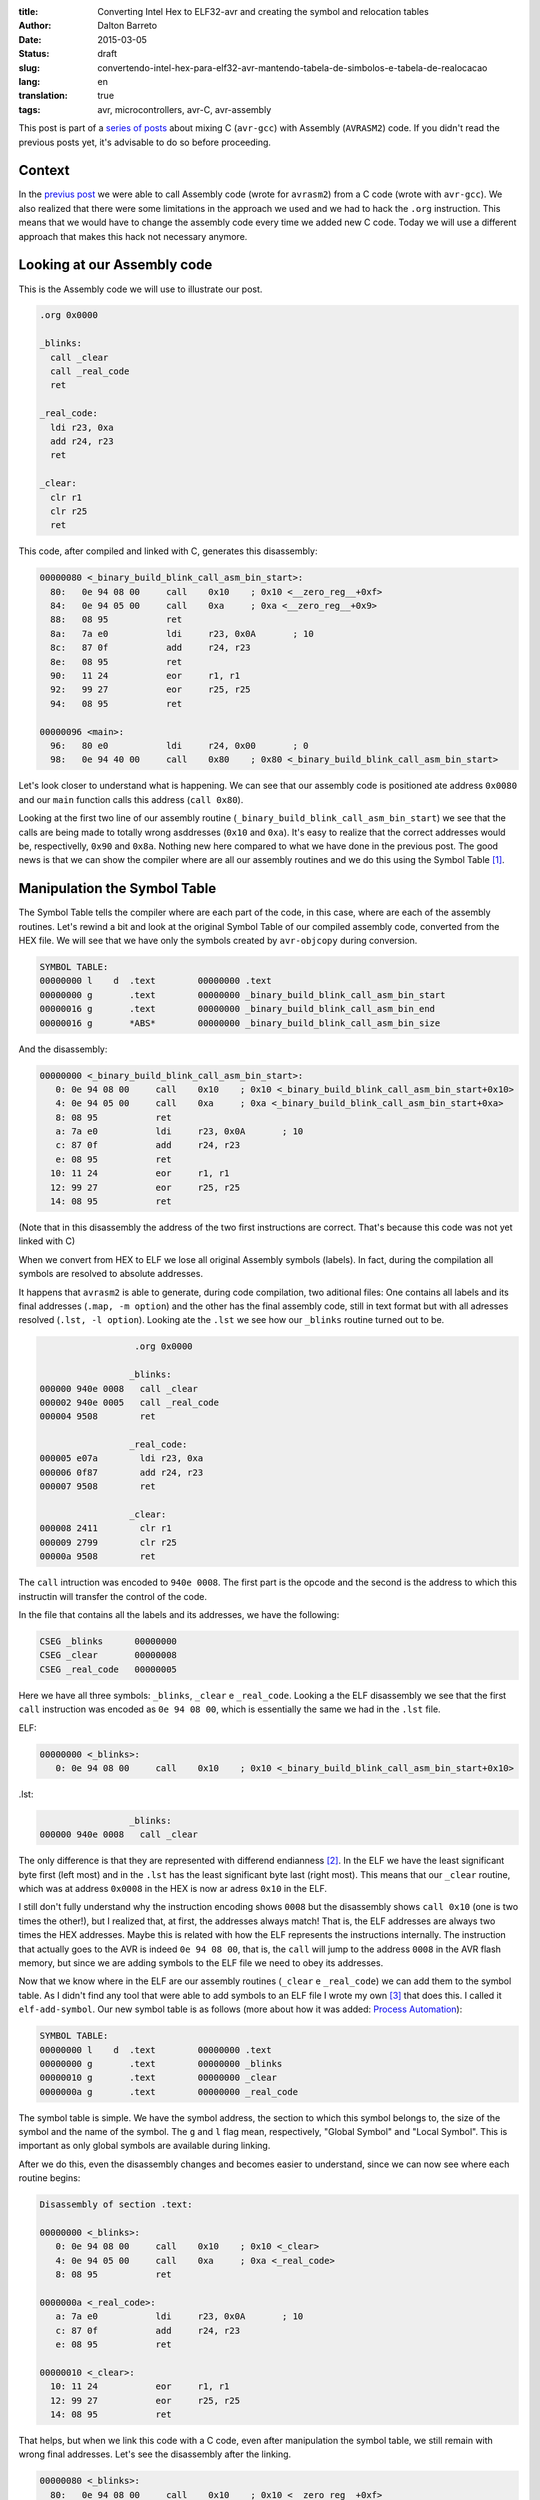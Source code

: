 :title: Converting Intel Hex to ELF32-avr and creating the symbol and relocation tables
:author: Dalton Barreto
:date: 2015-03-05
:status: draft
:slug: convertendo-intel-hex-para-elf32-avr-mantendo-tabela-de-simbolos-e-tabela-de-realocacao
:lang: en
:translation: true
:tags: avr, microcontrollers, avr-C, avr-assembly

.. :url: blog/en/convertendo-intel-hex-para-elf32-avr-mantendo-tabela-de-simbolos-e-tabela-de-realocacao

.. :save_as: blog/en/convertendo-intel-hex-para-elf32-avr-mantendo-tabela-de-simbolos-e-tabela-de-realocacao/index.html


This post is part of a `series of posts <{filename}chamando-codigo-assembly-legado-avrasm2-a-partir-de-um-codigo-novo-em-c-avr-gcc.rst>`_ about mixing C (``avr-gcc``) with Assembly (``AVRASM2``) code. If you didn't read the previous posts yet, it's advisable to do so before proceeding.


Context
=======

In the `previus post <{filename}chamando-codigo-assembly-legado-avrasm2-a-partir-de-um-codigo-novo-em-c-avr-gcc.rst>`_ we were able to call Assembly code (wrote for ``avrasm2``) from a C code (wrote with ``avr-gcc``). We also realized that there were some limitations in the approach we used and we had to hack the ``.org`` instruction. This means that we would have to change the assembly code every time we added new C code. Today we will use a different approach that makes this hack not necessary anymore.

Looking at our Assembly code
============================

This is the Assembly code we will use to illustrate our post.

.. code-block:: asm

  .org 0x0000

  _blinks:
    call _clear
    call _real_code
    ret

  _real_code:
    ldi r23, 0xa
    add r24, r23
    ret

  _clear:
    clr r1
    clr r25
    ret 

This code, after compiled and linked with C, generates this disassembly:

.. code-block:: objdump


  00000080 <_binary_build_blink_call_asm_bin_start>:
    80:   0e 94 08 00     call    0x10    ; 0x10 <__zero_reg__+0xf>
    84:   0e 94 05 00     call    0xa     ; 0xa <__zero_reg__+0x9>
    88:   08 95           ret
    8a:   7a e0           ldi     r23, 0x0A       ; 10
    8c:   87 0f           add     r24, r23
    8e:   08 95           ret
    90:   11 24           eor     r1, r1
    92:   99 27           eor     r25, r25
    94:   08 95           ret

  00000096 <main>:
    96:   80 e0           ldi     r24, 0x00       ; 0
    98:   0e 94 40 00     call    0x80    ; 0x80 <_binary_build_blink_call_asm_bin_start>

Let's look closer to understand what is happening. We can see that our assembly code is positioned ate address ``0x0080`` and our ``main`` function calls this address (``call 0x80``).

Looking at the first two line of our assembly routine (``_binary_build_blink_call_asm_bin_start``) we see that the calls are being made to totally wrong asddresses (``0x10`` and ``0xa``). It's easy to realize that the correct addresses would be, respectivelly, ``0x90`` and ``0x8a``. Nothing new here compared to what we have done in the previous post. The good news is that we can show the compiler where are all our assembly routines and we do this using the Symbol Table [#]_.

Manipulation the Symbol Table
=============================

The Symbol Table tells the compiler where are each part of the code, in this case, where are each of the assembly routines. Let's rewind a bit and look at the original Symbol Table of our compiled assembly code, converted from the HEX file. We will see that we have only the symbols created by ``avr-objcopy`` during conversion.

.. code-block:: text

  SYMBOL TABLE:
  00000000 l    d  .text	00000000 .text
  00000000 g       .text	00000000 _binary_build_blink_call_asm_bin_start
  00000016 g       .text	00000000 _binary_build_blink_call_asm_bin_end
  00000016 g       *ABS*	00000000 _binary_build_blink_call_asm_bin_size

And the disassembly:

.. code-block:: objdump

  00000000 <_binary_build_blink_call_asm_bin_start>:
     0:	0e 94 08 00 	call	0x10	; 0x10 <_binary_build_blink_call_asm_bin_start+0x10>
     4:	0e 94 05 00 	call	0xa	; 0xa <_binary_build_blink_call_asm_bin_start+0xa>
     8:	08 95       	ret
     a:	7a e0       	ldi	r23, 0x0A	; 10
     c:	87 0f       	add	r24, r23
     e:	08 95       	ret
    10:	11 24       	eor	r1, r1
    12:	99 27       	eor	r25, r25
    14:	08 95       	ret

(Note that in this disassembly the address of the two first instructions are correct. That's because this code was not yet linked with C)

When we convert from HEX to ELF we lose all original Assembly symbols (labels). In fact, during the compilation all symbols are resolved to absolute addresses.

It happens that ``avrasm2`` is able to generate, during code compilation, two aditional files: One contains all labels and its final addresses (``.map, -m option``) and the other has the final assembly code, still in text format but with all adresses resolved (``.lst, -l option``). Looking ate the ``.lst`` we see how our ``_blinks`` routine turned out to be.

.. code-block:: text

                    .org 0x0000
                   
                   _blinks:
  000000 940e 0008   call _clear
  000002 940e 0005   call _real_code
  000004 9508        ret
                   
                   _real_code:
  000005 e07a        ldi r23, 0xa
  000006 0f87        add r24, r23
  000007 9508        ret
                   
                   _clear:
  000008 2411        clr r1
  000009 2799        clr r25
  00000a 9508        ret 


The ``call`` intruction was encoded to ``940e 0008``. The first part is the opcode and the second is the address to which this instructin will transfer the control of the code.

In the file that contains all the labels and its addresses, we have the following:

.. code-block:: text

  CSEG _blinks      00000000
  CSEG _clear       00000008
  CSEG _real_code   00000005

Here we have all three symbols: ``_blinks``, ``_clear`` e ``_real_code``. Looking a the ELF disassembly we see that the first ``call`` instruction was encoded as ``0e 94 08 00``, which is essentially the same we had in the ``.lst`` file.

ELF:

.. code-block:: objdump

  00000000 <_blinks>:
     0:	0e 94 08 00 	call	0x10	; 0x10 <_binary_build_blink_call_asm_bin_start+0x10>

.lst:

.. code-block:: text

                   _blinks:
  000000 940e 0008   call _clear
                   

The only difference is that they are represented with differend endianness [#]_. In the ELF we have the least significant byte first (left most) and in the ``.lst`` has the least significant byte last (right most). This means that our ``_clear`` routine, which was at address ``0x0008`` in the HEX is now ar adress ``0x10`` in the ELF.

I still don't fully understand why the instruction encoding shows ``0008`` but the disassembly shows ``call 0x10`` (one is two times the other!), but I realized that, at first, the addresses always match! That is, the ELF addresses are always two times the HEX addresses. Maybe this is related with how the ELF represents the instructions internally. The instruction that actually goes to the AVR is indeed ``0e 94 08 00``, that is, the ``call`` will jump to the address ``0008`` in the AVR flash memory, but since we are adding symbols to the ELF file we need to obey its addresses.

Now that we know where in the ELF are our assembly routines (``_clear`` e ``_real_code``) we can add them to the symbol table. As I didn't find any tool that were able to add symbols to an ELF file I wrote my own [#]_ that does this. I called it ``elf-add-symbol``. Our new symbol table is as follows (more about how it was added: `Process Automation`_):

.. code-block:: text

  SYMBOL TABLE:
  00000000 l    d  .text	00000000 .text
  00000000 g       .text	00000000 _blinks
  00000010 g       .text	00000000 _clear
  0000000a g       .text	00000000 _real_code

The symbol table is simple. We have the symbol address, the section to which this symbol belongs to, the size of the symbol and the name of the symbol. The ``g`` and ``l`` flag mean, respectively, "Global Symbol" and "Local Symbol". This is important as only global symbols are available during linking.

After we do this, even the disassembly changes and becomes easier to understand, since we can now see where each routine begins:

.. code-block:: objdump

  Disassembly of section .text:

  00000000 <_blinks>:
     0:	0e 94 08 00 	call	0x10	; 0x10 <_clear>
     4:	0e 94 05 00 	call	0xa	; 0xa <_real_code>
     8:	08 95       	ret

  0000000a <_real_code>:
     a:	7a e0       	ldi	r23, 0x0A	; 10
     c:	87 0f       	add	r24, r23
     e:	08 95       	ret

  00000010 <_clear>:
    10:	11 24       	eor	r1, r1
    12:	99 27       	eor	r25, r25
    14:	08 95       	ret

That helps, but when we link this code with a C code, even after manipulation the symbol table, we still remain with wrong final addresses. Let's see the disassembly after the linking.

.. code-block:: objdump

  00000080 <_blinks>:
    80:   0e 94 08 00     call    0x10    ; 0x10 <__zero_reg__+0xf>
    84:   0e 94 05 00     call    0xa     ; 0xa <__zero_reg__+0x9>
    88:   08 95           ret

  0000008a <_real_code>:
    8a:   7a e0           ldi     r23, 0x0A       ; 10
    8c:   87 0f           add     r24, r23
    8e:   08 95           ret

  00000090 <_clear>:
    90:   11 24           eor     r1, r1
    92:   99 27           eor     r25, r25
    94:   08 95           ret

  00000096 <main>:
    96:   80 e0           ldi     r24, 0x00       ; 0
    98:   0e 94 40 00     call    0x80    ; 0x80 <_blinks>


Our assembly code is again positioned at ``0x0080`` and even with a correct symbol table and out routines at ``0x008a`` and ``0x0090`` both ``call`` instrcutions are still thinking that the routines are, repectively, at ``0x10`` and ``0xa``. 

This happens because the Assembly code is just **copied** into an address inside the final binary during the linking process. We need, somehow, show the compiler that the ``_real_code`` and ``_clear`` routines will change location and because of this the compiler has to adjust any instructions in the code that references them. This is the job of the Relocation Table.

Relocation Table
================

The Relocation Table [#]_ exists exactly to tell the compiler which symbols will change address and which instructions will nedd to have its target addresses adjusted. To undestand this table we need to look back to the original disassembly (before linking with C code).

.. code-block:: objdump

  Disassembly of section .text:

  00000000 <_blinks>:
     0:   0e 94 08 00     call    0x10    ; 0x10 <_clear>
     4:   0e 94 05 00     call    0xa     ; 0xa <_real_code>
     8:   08 95           ret

  0000000a <_real_code>:
     a:   7a e0           ldi     r23, 0x0A       ; 10
     c:   87 0f           add     r24, r23
     e:   08 95           ret

  00000010 <_clear>:
    10:   11 24           eor     r1, r1
    12:   99 27           eor     r25, r25
    14:   08 95           ret

(Using the same tool [3]_ I wrote to manipulate the symbol table we can create the relocation table)

Let's see the Relocation Table in detail (more on how it was created: `Process Automation`_):

.. code-block:: text

  RELOCATION RECORDS FOR [.text]:
  OFFSET   TYPE              VALUE 
  00000000 R_AVR_CALL        _clear
  00000004 R_AVR_CALL        _real_code

Explaining the table: Each ELF section can have its own relocation table. In this case this table belongs to the ``.text`` section, that is, it references only symbols that are in the ``.text`` section. This is where our code is. The ``OFFSET`` field stores the address of the instruction that will be edited (more on this later). The ``TYPE`` stores the type of the relocation [#]_,  I confess that I extracted the value of the ``R_AVR_CALL`` relocatin type from and ELF file generated by ``avr-gcc`` (more about this: `Reverse engeneering the R_AVR_CALL value`_). The field ``VALUE`` stores which symboll is being relocated.

Let's see each entry of the relocation table:

.. code-block:: text

  00000000 R_AVR_CALL        _clear

This entry tells us that the instruction located at address ``0x0000`` (``call 0x10``) is referecing a routine named ``_clear`` and that this routine will be somewhere inside the final binary. Whatever this address will be, this ``call`` instruction will be edited and the value ``0x10`` will be changed to the real address of the ``_clear`` routine.

The same happens to the other entry:

.. code-block:: text

  00000004 R_AVR_CALL        _real_code

Here we have the exact same behavior but the edited instruction will be ``call 0xa`` and the ``0xa`` address will be changed to the final address of the ``_real_code`` routine.

Now that we have an ELF with both the symbol table and the relocation table we can link again to the C code. And we have the following disassembly:

.. code-block:: objdump

  00000080 <_blinks>:
    80:   0e 94 48 00     call    0x90    ; 0x90 <_clear>
    84:   0e 94 45 00     call    0x8a    ; 0x8a <_real_code>
    88:   08 95           ret

  0000008a <_real_code>:
    8a:   7a e0           ldi     r23, 0x0A       ; 10
    8c:   87 0f           add     r24, r23
    8e:   08 95           ret

  00000090 <_clear>:
    90:   11 24           eor     r1, r1
    92:   99 27           eor     r25, r25
    94:   08 95           ret

The final code is correctly adjusted to point to the right addresses of the assembly routines!

Important to note is that the instruction was indeed changed. Looking at the first ``call`` instruction it is encoded as ``0e 94 48 00`` (before it was ``0e 94 08 00``, remember?) and since the ELF addresses are always two times the HEX addresses we can check that ``0x90`` (``_clear`` routine address in the ELF) is exactly two times ``0x48``, which is the address that is encoded in our new instruction!

This code works when flashed into a AVR!

Process Automation 
==================

What we did here was just a manual analisys of how to reconstruct the symbol and relocation tables so we could relocate all routines that were inside our legacy Assembly code, but in a real world situation with a large Assembly project it is much better to automate this process. To acomplish this I wrote some scripts to do help me do the build automatically.

First I wrote a Python script [#]_ that works as follows:

Given the content of the map file (``.map`` produced by ``avrasm2``) and the ELF disassembly output the script finds out the new address of all symbols and all instrcutions that should be adjusted because of relocated symbol reference. Using this script with the Assembly code of this post, we have this:

.. code-block:: shell-session

  > avr-objdump -d blink_call.asm.elf | python2 extract-symbols-metadata.py blink_call.asm.map
  _blinks 0x0000
  _clear 0x10 0x0
  _real_code 0xa 0x4

If you look closely to this output it represents **exactly** the relocation table. This is the structure of this output:

.. code-block:: text

 <symbol_name> <symbol_address> <address_of_all_instructions_that_references_this_symbol>

Now what we have to do is transform this output into a real relocation table in the ELF file. For this we use the tool ``elf-add-symbol`` [3]_. Assuming we saved this output to ``blink_call.asm.symtab`` we can to the following:

.. code-block:: shell-session

  cat blink_call.asm.symtab | ./elf-add-symbol blink_call.asm.elf

This command modifies the ``blink_call.asm.elf`` file adding the symbol and the relocation tables! After this we are ready to link our ELF with the C code.

Reverse engeneering the R_AVR_CALL value
========================================

The relocation table has a `known strcture <http://wiki.osdev.org/ELF_Tutorial#Relocation_Sections>`_. One of the field is ``r_info``. This field stores two informations: Which symbol is being relocated (8 most significant bits) and which type of relocation will be used (8 least significant bits). When I wrote ``elf-add-symbol``, the library I used (ELFIO [#]_) only had constans for the x86 relocation types, somehow I needed to know what was the value of the right relocation type I needed.

What I did was to compile an Assembly code using ``avr-gcc`` and using the ``avr-readelf`` tool I looked into the generated relocation table:

.. code-block:: readelf

  Relocation section '.rela.text' at offset 0x100 contains 2 entries:
   Offset     Info    Type            Sym.Value  Sym. Name + Addend
  00000000  00000112 R_AVR_CALL        00000000   .text + a
  00000004  00000112 R_AVR_CALL        00000000   .text + c

The I took the ``0x112`` value (``Info`` field) and used the ``ELF32_R_TYPE()`` macro (from the ELFIO [7]_ library). The return value was ``0x12`` which is ``18`` in decimal. Thats why we have the ``#define R_AVR_CALL 18`` in the ``eld-add-symbol`` source-code.

.. [#] `ELF Symbol Table <http://wiki.osdev.org/ELF_Tutorial#The_Symbol_Table>`_
.. [#] `Endianness <http://en.wikipedia.org/wiki/Endianness>`_
.. [#] `Código-fonte da ferramenta elf-add-symbol <{filename}/extra/elf-add-symbol.cpp>`_
.. [#] `ELF Relocation Table <http://wiki.osdev.org/ELF_Tutorial#Relocation_Sections>`_
.. [#] `AVR ELF Relocation Types <https://sourceware.org/git/gitweb.cgi?p=binutils-gdb.git;a=blob;f=include/elf/avr.h;h=115296da404d034d0626ebe57ac2631a6849d239;hb=HEAD#l53>`_
.. [#] `extract-symbols-metadata <{filename}/extra/extract-symbols-metadata.py>`_
.. [#] `ElfIO - C++ library for reading and generating ELF files <http://elfio.sourceforge.net/>`_


